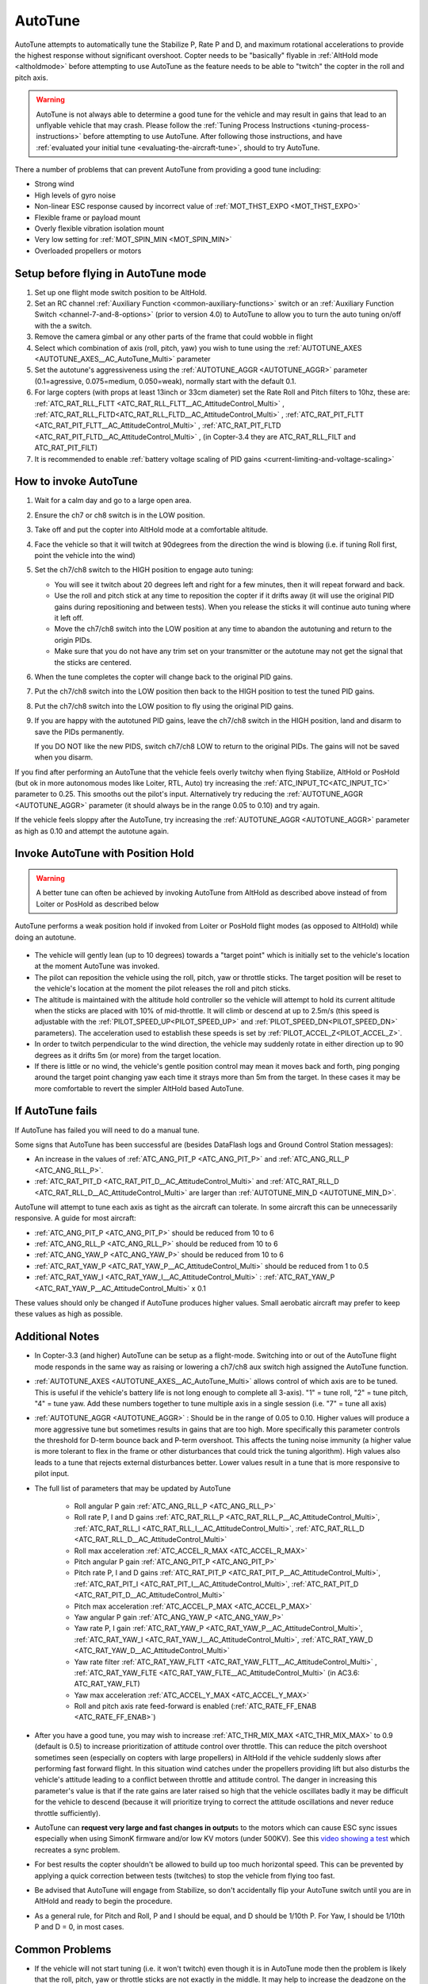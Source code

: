 .. _autotune:

========
AutoTune
========

AutoTune attempts to automatically tune the Stabilize P, Rate P and D, and maximum rotational accelerations to provide the highest response without significant overshoot. Copter needs to be "basically" flyable in :ref:`AltHold mode <altholdmode>` before attempting to use AutoTune as the feature needs to be able to "twitch" the copter in the roll and pitch axis.

.. warning::

   AutoTune is not always able to determine a good tune for the vehicle and may result in gains that lead to an unflyable vehicle that may crash.  Please follow the :ref:`Tuning Process Instructions <tuning-process-instructions>` before attempting to use AutoTune. After following those instructions, and have :ref:`evaluated your initial tune <evaluating-the-aircraft-tune>`, should to try AutoTune.

..  youtube:: js2GzeRysAc
    :width: 100%


There a number of problems that can prevent AutoTune from providing a good tune including:

- Strong wind
- High levels of gyro noise
- Non-linear ESC response caused by incorrect value of :ref:`MOT_THST_EXPO <MOT_THST_EXPO>`
- Flexible frame or payload mount
- Overly flexible vibration isolation mount
- Very low setting for :ref:`MOT_SPIN_MIN <MOT_SPIN_MIN>`
- Overloaded propellers or motors

Setup before flying in AutoTune mode
====================================
#. Set up one flight mode switch position to be AltHold.
#. Set an RC channel :ref:`Auxiliary Function <common-auxiliary-functions>` switch or an :ref:`Auxiliary Function Switch <channel-7-and-8-options>` (prior to version 4.0) to AutoTune to allow you to turn the auto tuning on/off with the a switch.
#. Remove the camera gimbal or any other parts of the frame that could wobble in flight
#. Select which combination of axis (roll, pitch, yaw) you wish to tune using the :ref:`AUTOTUNE_AXES <AUTOTUNE_AXES__AC_AutoTune_Multi>` parameter
#. Set the autotune's aggressiveness using the :ref:`AUTOTUNE_AGGR <AUTOTUNE_AGGR>` parameter (0.1=agressive, 0.075=medium, 0.050=weak), normally start with the default 0.1.
#. For large copters (with props at least 13inch or 33cm diameter) set the Rate Roll and Pitch filters to 10hz, these are: :ref:`ATC_RAT_RLL_FLTT <ATC_RAT_RLL_FLTT__AC_AttitudeControl_Multi>` , :ref:`ATC_RAT_RLL_FLTD<ATC_RAT_RLL_FLTD__AC_AttitudeControl_Multi>` , :ref:`ATC_RAT_PIT_FLTT <ATC_RAT_PIT_FLTT__AC_AttitudeControl_Multi>` , :ref:`ATC_RAT_PIT_FLTD <ATC_RAT_PIT_FLTD__AC_AttitudeControl_Multi>` , (in Copter-3.4 they are ATC_RAT_RLL_FILT and ATC_RAT_PIT_FILT) 
#. It is recommended to enable :ref:`battery voltage scaling of PID gains <current-limiting-and-voltage-scaling>`

How to invoke AutoTune
======================
#. Wait for a calm day and go to a large open area.
#. Ensure the ch7 or ch8 switch is in the LOW position.
#. Take off and put the copter into AltHold mode at a comfortable
   altitude.
#. Face the vehicle so that it will twitch at 90degrees from the direction the wind is blowing (i.e. if tuning Roll first, point the vehicle into the wind)

   .. image:: ../images/autotune_copterwind.png
       :target: ../_images/autotune_copterwind.png
       :width: 500px
#. Set the ch7/ch8 switch to the HIGH position to engage auto tuning:

   -  You will see it twitch about 20 degrees left and right for a few
      minutes, then it will repeat forward and back.
   -  Use the roll and pitch stick at any time to reposition the copter
      if it drifts away (it will use the original PID gains during
      repositioning and between tests).  When you release the sticks it
      will continue auto tuning where it left off.
   -  Move the ch7/ch8 switch into the LOW position at any time to
      abandon the autotuning and return to the origin PIDs.
   -  Make sure that you do not have any trim set on your transmitter or
      the autotune may not get the signal that the sticks are centered.

#. When the tune completes the copter will change back to the original
   PID gains.
#. Put the ch7/ch8 switch into the LOW position then back to the HIGH
   position to test the tuned PID gains.
#. Put the ch7/ch8 switch into the LOW position to fly using the
   original PID gains.
#. If you are happy with the autotuned PID gains, leave the ch7/ch8
   switch in the HIGH position, land and disarm to save the PIDs
   permanently.

   If you DO NOT like the new PIDS, switch ch7/ch8 LOW to return to the
   original PIDs. The gains will not be saved when you disarm.

If you find after performing an AutoTune that the vehicle feels overly twitchy when flying Stabilize, AltHold or PosHold (but ok in more
autonomous modes like Loiter, RTL, Auto) try increasing the :ref:`ATC_INPUT_TC<ATC_INPUT_TC>` parameter to 0.25.  This smooths out the pilot's input.
Alternatively try reducing the :ref:`AUTOTUNE_AGGR <AUTOTUNE_AGGR>` parameter (it should always be in the range 0.05 to 0.10) and try again.

If the vehicle feels sloppy after the AutoTune, try increasing the :ref:`AUTOTUNE_AGGR <AUTOTUNE_AGGR>` parameter as high as 0.10 and attempt the autotune again.

Invoke AutoTune with Position Hold
==================================

.. warning::

   A better tune can often be achieved by invoking AutoTune from AltHold as described above instead of from Loiter or PosHold as described below
   
AutoTune performs a weak position hold if invoked from Loiter or PosHold flight modes (as opposed to AltHold) while doing an autotune.

   .. image:: ../images/autotune_from_loiter.png
       :target: ../_images/autotune_from_loiter.png
       :width: 400px

- The vehicle will gently lean (up to 10 degrees) towards a "target point" which is initially set to the vehicle's location at the moment AutoTune was invoked.
- The pilot can reposition the vehicle using the roll, pitch, yaw or throttle sticks.  The target position will be reset to the vehicle's location at the moment the pilot releases the roll and pitch sticks.
-  The altitude is maintained with the altitude hold controller so the
   vehicle will attempt to hold its current altitude when the sticks
   are placed with 10% of mid-throttle. It will climb or descend at up
   to 2.5m/s (this speed is adjustable with the :ref:`PILOT_SPEED_UP<PILOT_SPEED_UP>` and :ref:`PILOT_SPEED_DN<PILOT_SPEED_DN>`
   parameters). The acceleration used to establish these speeds is set by :ref:`PILOT_ACCEL_Z<PILOT_ACCEL_Z>`.
- In order to twitch perpendicular to the wind direction, the vehicle may suddenly rotate in either direction up to 90 degrees as it drifts 5m (or more) from the target location.
- If there is little or no wind, the vehicle's gentle position control may mean it moves back and forth, ping ponging around the target point changing yaw each time it strays more than 5m from the target.  In these cases it may be more comfortable to revert the simpler AltHold based AutoTune. 

If AutoTune fails
=================

If AutoTune has failed you will need to do a manual tune.

Some signs that AutoTune has been successful are (besides DataFlash logs and Ground Control Station messages):

- An increase in the values of :ref:`ATC_ANG_PIT_P <ATC_ANG_PIT_P>` and :ref:`ATC_ANG_RLL_P <ATC_ANG_RLL_P>`.
- :ref:`ATC_RAT_PIT_D <ATC_RAT_PIT_D__AC_AttitudeControl_Multi>` and :ref:`ATC_RAT_RLL_D <ATC_RAT_RLL_D__AC_AttitudeControl_Multi>` are larger than :ref:`AUTOTUNE_MIN_D <AUTOTUNE_MIN_D>`.

AutoTune will attempt to tune each axis as tight as the aircraft can tolerate. In some aircraft this can be unnecessarily responsive. A guide for most aircraft:

- :ref:`ATC_ANG_PIT_P <ATC_ANG_PIT_P>` should be reduced from 10 to 6
- :ref:`ATC_ANG_RLL_P <ATC_ANG_RLL_P>` should be reduced from 10 to 6
- :ref:`ATC_ANG_YAW_P <ATC_ANG_YAW_P>` should be reduced from 10 to 6
- :ref:`ATC_RAT_YAW_P <ATC_RAT_YAW_P__AC_AttitudeControl_Multi>` should be reduced from 1 to 0.5
- :ref:`ATC_RAT_YAW_I <ATC_RAT_YAW_I__AC_AttitudeControl_Multi>` : :ref:`ATC_RAT_YAW_P <ATC_RAT_YAW_P__AC_AttitudeControl_Multi>` x 0.1

These values should only be changed if AutoTune produces higher values. Small aerobatic aircraft may prefer to keep these values as high as possible.

Additional Notes
================

-  In Copter-3.3 (and higher) AutoTune can be setup as a flight-mode.  Switching into or out of the AutoTune flight mode responds in the same way as raising or lowering a ch7/ch8 aux switch high assigned the AutoTune function.
-   :ref:`AUTOTUNE_AXES <AUTOTUNE_AXES__AC_AutoTune_Multi>` allows control of which axis are to be tuned.  This is useful if the vehicle's battery life is not long enough to complete all 3-axis).  "1" = tune roll, "2" = tune pitch, "4" = tune yaw.  Add these numbers together to tune multiple axis in a single session (i.e. "7" = tune all axis)
-   :ref:`AUTOTUNE_AGGR <AUTOTUNE_AGGR>` : Should be in the range of 0.05 to 0.10.  Higher values will produce a more aggressive tune but sometimes results in gains that are too high.  More specifically this parameter controls the threshold for D-term bounce back and P-term overshoot. This affects the tuning noise immunity (a higher value is more tolerant to flex in the frame or other disturbances that could trick the tuning algorithm).  High values also leads to a tune that rejects external disturbances better.  Lower values result in a tune that is more responsive to pilot input.

-   The full list of parameters that may be updated by AutoTune

        - Roll angular P gain :ref:`ATC_ANG_RLL_P <ATC_ANG_RLL_P>` 
        - Roll rate P, I and D gains :ref:`ATC_RAT_RLL_P <ATC_RAT_RLL_P__AC_AttitudeControl_Multi>`, :ref:`ATC_RAT_RLL_I <ATC_RAT_RLL_I__AC_AttitudeControl_Multi>`, :ref:`ATC_RAT_RLL_D <ATC_RAT_RLL_D__AC_AttitudeControl_Multi>`  
        - Roll max acceleration :ref:`ATC_ACCEL_R_MAX <ATC_ACCEL_R_MAX>`
        - Pitch angular P gain :ref:`ATC_ANG_PIT_P <ATC_ANG_PIT_P>` 
        - Pitch rate P, I and D gains :ref:`ATC_RAT_PIT_P <ATC_RAT_PIT_P__AC_AttitudeControl_Multi>`, :ref:`ATC_RAT_PIT_I <ATC_RAT_PIT_I__AC_AttitudeControl_Multi>`, :ref:`ATC_RAT_PIT_D <ATC_RAT_PIT_D__AC_AttitudeControl_Multi>`  
        - Pitch max acceleration :ref:`ATC_ACCEL_P_MAX <ATC_ACCEL_P_MAX>`
        - Yaw angular P gain :ref:`ATC_ANG_YAW_P <ATC_ANG_YAW_P>`
        - Yaw rate P, I gain :ref:`ATC_RAT_YAW_P <ATC_RAT_YAW_P__AC_AttitudeControl_Multi>`, :ref:`ATC_RAT_YAW_I <ATC_RAT_YAW_I__AC_AttitudeControl_Multi>`, :ref:`ATC_RAT_YAW_D <ATC_RAT_YAW_D__AC_AttitudeControl_Multi>`
        - Yaw rate filter :ref:`ATC_RAT_YAW_FLTT <ATC_RAT_YAW_FLTT__AC_AttitudeControl_Multi>` , :ref:`ATC_RAT_YAW_FLTE <ATC_RAT_YAW_FLTE__AC_AttitudeControl_Multi>` (in AC3.6: ATC_RAT_YAW_FLT)
        - Yaw max acceleration :ref:`ATC_ACCEL_Y_MAX <ATC_ACCEL_Y_MAX>`
        - Roll and pitch axis rate feed-forward is enabled (:ref:`ATC_RATE_FF_ENAB <ATC_RATE_FF_ENAB>`)
-   After you have a good tune, you may wish to increase :ref:`ATC_THR_MIX_MAX <ATC_THR_MIX_MAX>`  to 0.9 (default is 0.5) to increase prioritization of attitude control over throttle.  This can reduce the pitch overshoot sometimes seen (especially on copters with large propellers) in AltHold if the vehicle suddenly slows after performing fast forward flight.  In this situation wind catches under the propellers providing lift but also disturbs the vehicle's attitude leading to a conflict between throttle and attitude control.  The danger in increasing this parameter's value is that if the rate gains are later raised so high that the vehicle oscillates badly it may be difficult for the vehicle to descend (because it will prioritize trying to correct the attitude oscillations and never reduce throttle sufficiently).
-   AutoTune can **request very large and fast changes in output**\ s to the motors which can cause ESC sync issues especially when using SimonK firmware and/or low KV motors (under 500KV). See this `video showing a test <https://www.youtube.com/watch?v=hBUBbeyLe0Q>`__ which recreates a sync problem.
-   For best results the copter shouldn't be allowed to build up too much horizontal speed. This can be prevented by applying a quick correction between tests (twitches) to stop the vehicle from flying too fast.
-   Be advised that AutoTune will engage from Stabilize, so don't accidentally flip your AutoTune switch until you are in AltHold and ready to begin the procedure.
-   As a general rule, for Pitch and Roll, P and I should be equal, and D should be 1/10th P. For Yaw, I should be 1/10th P and D = 0, in most cases.

Common Problems
===============

- If the vehicle will not start tuning (i.e. it won't twitch) even though it is in AutoTune mode then the problem is likely that the roll, pitch, yaw or throttle sticks are not exactly in the middle. It may help to increase the deadzone on the RC input by increasing :ref:`RC1_DZ <RC1_DZ>`, :ref:`RC2_DZ <RC2_DZ>`, :ref:`RC3_DZ <RC3_DZ>` and :ref:`RC4_DZ <RC4_DZ>` to 50 (or higher).
- If the AutoTune produces an overly twitchy vehicle try reducing the :ref:`AUTOTUNE_AGGR <AUTOTUNE_AGGR>` parameter (should never be below 0.05) and perform the AutoTune again.
- If the AutoTune produces a sloppy vehicle, try increasing the :ref:`AUTOTUNE_AGGR <AUTOTUNE_AGGR>` parameter (should never be above 0.1) and perform the AutoTune again.

.. tip::

   When reporting issues with AutoTune please include a description of your frame and a dataflash log of the flight.

Dataflash logging
=================

ATUN (auto tune overview) and ATDE (auto tune details) messages are
written to the dataflash logs. Some details of the contents of those
messages can be found on the :ref:`Downloading and Analyzing Data Logs in Mission Planner <common-downloading-and-analyzing-data-logs-in-mission-planner_message_details_copter_specific>` wiki page.

Ground Control Station Messages
===============================

For each axis there are several phases to the tune. Rate PIDs are adjusted first, then ANGLE parameters. Progress messages during these phases are sent to the GCS (and recorded in the Dataflash logs).

Typical sequence during tuning might be:

::

 09:09:33	AutoTune: Twitch
 09:09:34	AutoTune: (P) Rate P Up\
 09:09:34	AutoTune: WFL (Rate(P)) (15.13040 > 10.00000)
 09:09:34	AutoTune: p=0.052298 d=0.005232
 09:09:34	AutoTune: success 1/4

This is during Pitch Rate P adjustment, indicating a twitch is about to happen as the P is being tried at an increased value of 0.052298, but first it is waiting until it gets back to level from the last twitch (WFL= Waiting for level), and then it reports that the result of this twitch is within targets and successful. But this has to occur 4 times in a row, before moving on to the next phase.

.. note:: During YAW rate phase of tuning, the messages will show a value for "d" that is not ATC_RAT_YAW_D, which is usually 0, but rather it's the value of ATC_RAT_YAW_FLTE, that is being changed.

Anytime the process is interrupted by pilot stick movements, the
:: 

 09:09:38	AUTOTUNE: pilot overrides active

message appears.

If you stopped the tune  and dis-armed while still in AUTOTUNE, and an axis tune has completed, you will get a message showing that the new gains have been saved for that axis. If there is not a message to this effect, but think you finished at least one axis, then you probably dis-armed while not in AUTOTUNE mode, and did not actually save them.
::

 09:19:48	AutoTune: Saved gains for Pitch

.. tip:: If you do happen to accidentally discard a sessions AUTOTUNE values by disarming when not in AUTOTUNE, you can examine the dataflash log for the GCS messages it sent during tune and manually set them on the bench.


-----

.. image:: ../../../images/banner-freespace.png
   :target: https://freespacesolutions.com.au/

.. |AutoTuneCh7Switch| image:: ../images/AutoTuneCh7Switch.png
    :target: ../_images/AutoTuneCh7Switch.png
